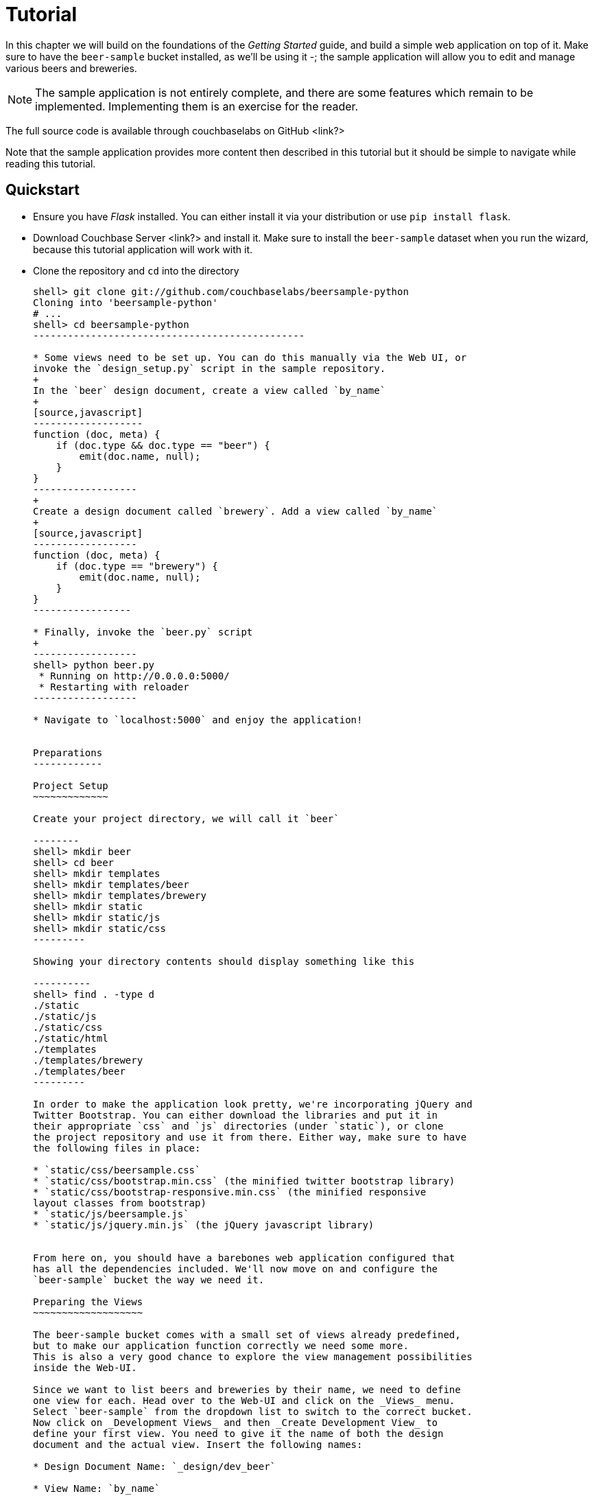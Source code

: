 Tutorial
========

In this chapter we will build on the foundations of the _Getting Started_ guide,
and build a simple web application on top of it. Make sure to have the
`beer-sample` bucket installed, as we'll be using it -; the sample application
will allow you to edit and manage various beers and breweries.



[NOTE]
The sample application is not entirely complete, and there are some features
which remain to be implemented. Implementing them is an exercise for the
reader.

The full source code is available through couchbaselabs on GitHub <link?>

Note that the sample application provides more content then described in this
tutorial but it should be simple to navigate while reading this tutorial.

Quickstart
----------

* Ensure you have _Flask_ installed. You can either install it via your
distribution or use `pip install flask`.

* Download Couchbase Server <link?> and install it. Make sure to install the
`beer-sample` dataset when you run the wizard, because this tutorial application
will work with it.


* Clone the repository and `cd` into the directory
+
------------------------------------------------
shell> git clone git://github.com/couchbaselabs/beersample-python
Cloning into 'beersample-python'
# ...
shell> cd beersample-python
-----------------------------------------------

* Some views need to be set up. You can do this manually via the Web UI, or
invoke the `design_setup.py` script in the sample repository.
+
In the `beer` design document, create a view called `by_name`
+
[source,javascript]
-------------------
function (doc, meta) {
    if (doc.type && doc.type == "beer") {
        emit(doc.name, null);
    }
}
------------------
+
Create a design document called `brewery`. Add a view called `by_name`
+
[source,javascript]
------------------
function (doc, meta) {
    if (doc.type == "brewery") {
        emit(doc.name, null);
    }
}
-----------------

* Finally, invoke the `beer.py` script
+
------------------
shell> python beer.py
 * Running on http://0.0.0.0:5000/
 * Restarting with reloader
------------------

* Navigate to `localhost:5000` and enjoy the application!


Preparations
------------

Project Setup
~~~~~~~~~~~~~

Create your project directory, we will call it `beer`

--------
shell> mkdir beer
shell> cd beer
shell> mkdir templates
shell> mkdir templates/beer
shell> mkdir templates/brewery
shell> mkdir static
shell> mkdir static/js
shell> mkdir static/css
---------

Showing your directory contents should display something like this

----------
shell> find . -type d
./static
./static/js
./static/css
./static/html
./templates
./templates/brewery
./templates/beer
---------

In order to make the application look pretty, we're incorporating jQuery and
Twitter Bootstrap. You can either download the libraries and put it in
their appropriate `css` and `js` directories (under `static`), or clone
the project repository and use it from there. Either way, make sure to have
the following files in place:

* `static/css/beersample.css`
* `static/css/bootstrap.min.css` (the minified twitter bootstrap library)
* `static/css/bootstrap-responsive.min.css` (the minified responsive
layout classes from bootstrap)
* `static/js/beersample.js`
* `static/js/jquery.min.js` (the jQuery javascript library)


From here on, you should have a barebones web application configured that
has all the dependencies included. We'll now move on and configure the
`beer-sample` bucket the way we need it.

Preparing the Views
~~~~~~~~~~~~~~~~~~~

The beer-sample bucket comes with a small set of views already predefined,
but to make our application function correctly we need some more.
This is also a very good chance to explore the view management possibilities
inside the Web-UI.

Since we want to list beers and breweries by their name, we need to define
one view for each. Head over to the Web-UI and click on the _Views_ menu.
Select `beer-sample` from the dropdown list to switch to the correct bucket.
Now click on _Development Views_ and then _Create Development View_ to
define your first view. You need to give it the name of both the design
document and the actual view. Insert the following names:

* Design Document Name: `_design/dev_beer`

* View Name: `by_name`

The next step is to define the `map` and (optional) `reduce` functions. In our
examples, we won't use the reduce functions at all but you can play around and
see what happens. Insert the following map function (that's JavaScript) and
click `Save`.

[source,javascript]
-------------------
function (doc, meta) {
  if(doc.type && doc.type == "beer") {
    emit(doc.name, null);
  }
}
-------------------

Every map function takes the full document (`doc`) and its associated metadata
(`meta`) as the arguments. You are then free to inspect this data and emit a
result when you want to have it in your index. In our case we emit the name
of the beer (`doc.name`) when the document both has a `type` field and the
`type` is `beer`. We don't need to emit a value - that's we we are using
`null` here. It's always advisable to keep the index as small as possible.
Resist the urge to include the full document through `emit(meta.id, doc)`,
because it will increase the size of your view indexes. If you need to access
the full document (or large parts), then use the `include_docs` in the `query`
method, which will return `ViewRow` objects together with their documents. You
can also call `cb.get(row.docid)` as well, to get the individual doc for a
single row. The resulting retrieval of the document may be slightly out of
sync with your view, but it will be fast and efficient.

Now we need to do (nearly) the same for our breweries. Since you already know
how to do this, here is all the information you need to create it:

* Design Document Name: `_design/dev_brewery`

* View Name: `by_name`

* Map Function:
+
[source,javascript]
-------------------
function (doc, meta) {
  if(doc.type && doc.type == "brewery") {
    emit(doc.name, null);
  }
}
-------------------

The final step that you need to do is to push the design documents in
production. While the design documents are in development, the index
is only applied on the local node. Since we want to have the index on the whole
dataset, click the _Publish_ button on both design documents (and accept any
info popup that warns you from overriding the old one).

For more information about using views for indexing and querying from
Couchbase Server, here are some useful resources:

* General Information: Couchbase Server Manual: Views and Indexes.

* Sample Patterns: to see examples and patterns you can use for views, see Couchbase Views, Sample Patterns.

* Timestamp Pattern: many developers frequently ask about extracting information based on date or time. To find out more, see Couchbase Views, Sample Patterns.

Structure of the Flask Application
~~~~~~~~~~~~~~~~~~~~~~~~~~~~~~~~~~

We'll be showing bits and pieces of the web app as it pertains to specific sections.
The entire file is less than 300 lines long, and can be inspected by looking
into the `beer.py` file in the repository.

First, our imports

We need some extra imports to be able to handle exceptions properly
and let us build better view queries.

[source,Python]
.beer.py (imports)
----------------------------------
from collections import namedtuple
import json

from flask import Flask, request, redirect, abort, render_template

from couchbase import Couchbase
from couchbase.exceptions import KeyExistsError
from couchbase.views.iterator import RowProcessor
from couchbase.views.params import UNSPEC, Query
----------------------------------


Then, we want to set some constants for our application.
[source,Python]
.beer.py (configuration)
---------------------------------
DATABASE = 'beer-sample'
HOST = 'localhost'
ENTRIES_PER_PAGE = 30
---------------------------------

The `ENTRIES_PER_PAGE` variable is used later on to configure how many beers and
breweries to show in the search results.


Now, we're ready to create our `Flask` application instance
[source,Python]
.beer.py (creating the application)
-----------------------------------
app = Flask(__name__, static_url_path='')
app.config.from_object(__name__)
-----------------------------------

The first line creates a new Flask application. The first argument is the
module in which the application is defined. Since we're only using a
single file as our application, we can use `__name__` which expands to
the name of the current file being executed (minus the `.py` suffix).

The second argument instructs Flask to treat unrouted URLs as being
requests for files located in the `static` directory we created
earlier. This will allow our templates to load the required `.js`
and `.css` files.

The second line creates a configuration object for our `app`. The
argument is the name of the module to scan for configuration directives.
Flask scans this module for variable names in `UPPER_CASE` and places
them in the `app.config` dictionary.



Then, define a function to give us a database connection
[source,Python]
.beer.py (generating a Connection object)
-----------------------------------------
def connect_db():
    return Couchbase.connect(
        bucket=app.config['DATABASE'],
        host=app.config['HOST'])

db = connect_db()
---------------------------------------

You already know how to connect to a Couchbase cluster, we'll skip the
explanation here.

The second line sets the module-level `db` variable to be the `Connection` object.
While in larger applications this is probably not a good idea, since this is a
simple app, we can get away with it.


The Welcome Page
~~~~~~~~~~~~~~~~

The first route we will implement is that of the `welcome` page, i.e. the page
which is displayed when someone will go to the root of your site. Since there
is no Couchbase interaction involved, we just tell Flask to render the template.

[source,python]
---------------
@app.route('/')
def welcome():
    return render_template('welcome.html')

app.add_url_rule('/welcome', view_func=welcome)
---------------

The `welcome.html` is actually a _Jinja_ template inside the
`templates` directory. Its contents is displayed here:

.templates/welcome.html
---------------
{% extends "layout.html" %}
{% block body %}
<div class="span6">
  <div class="span12">
    <h4>Browse all Beers</h4>
    <a href="/beers" class="btn btn-warning">Show me all beers</a>
    <hr />
  </div>
  <div class="span12">
    <h4>Browse all Breweries</h4>
    <a href="/breweries" class="btn btn-info">Take me to the breweries</a>
  </div>
</div>
<div class="span6">
<div class="span6">
  <div class="span12">
    <h4>About this App</h4>
    <p>Welcome to Couchbase!</p>
    <p>This application helps you to get started on application
        development with Couchbase. It shows how to create, update and
        delete documents and how to work with JSON documents.</p>
  </div>
</div>

{% endblock %}
------------

The template simply provides some links to the brewery and beer pages (which are
shown later).

An interesting thing about this template is that it "inherits" from the common
`layout.html` template. All pages in the beer app will have a common header and
footer to them -- with only their `body` differing. Here we will show the
`layout.html` template.

.templates/layout.html
------------
<!DOCTYPE HTML>

<html lang="en">
  <head>
    <meta charset="utf-8">
    <title>Couchbase Python Beer Sample</title>
    <meta name="viewport" content="width=device-width, initial-scale=1.0">
    <meta name="description" content="The Couchbase Java Beer-Sample App">
    <meta name="author" content="Couchbase, Inc. 2013">

    <link href="/css/bootstrap.min.css" rel="stylesheet">
    <link href="/css/beersample.css" rel="stylesheet">
    <link href="/css/bootstrap-responsive.min.css" rel="stylesheet">

    <!-- HTML5 shim, for IE6-8 support of HTML5 elements -->
    <!--[if lt IE 9]>
      <script src="http://html5shim.googlecode.com/svn/trunk/html5.js"></script>
    <![endif]-->
  </head>

  <body>
    <div class="container-narrow">
      <div class="masthead">
        <ul class="nav nav-pills pull-right">
          <li><a href="/welcome">Home</a></li>
          <li><a href="/beers">Beers</a></li>
          <li><a href="/breweries">Breweries</a></li>
        </ul>
        <h2 class="muted">Couchbase Beer Sample</h2>
      </div>
      <hr>
      <div class="row-fluid">
        <div class="span12">
            {% block body %}{% endblock %}
        </div>
      </div>
      <hr>
      <div class="footer">
        <p>&copy; Couchbase, Inc. 2013</p>
      </div>
    </div>
    <script src="/js/jquery.min.js"></script>
    <script src="/js/bootstrap.min.js"></script>
    <script src="/js/beersample.js"></script>
  </body>
</html>
----------------

If you start your app now, you should be able to navigate to `localhost:5000`
and see the welcome page. You'll get a 404 if you try to visit any links though -
this is because we haven't implemented them yet. Let's do that now!

Managing Beers
~~~~~~~~~~~~~~

Showing Beers
^^^^^^^^^^^^^

Now we're finally getting into the cooler stuff of this tutorial.

First, we'll implement several classes for our pages to use.

[source,Python]
------------------

class Beer(object):
    def __init__(self, id, name, doc=None):
        self.id = id
        self.name = name
        self.brewery = None
        self.doc = doc

    def __getattr__(self, name):
        if not self.doc:
            return ""
        return self.doc.get(name, "")


class BeerListRowProcessor(object):
    """
    This is the row processor for listing all beers (with their brewery IDs).
    """
    def handle_rows(self, rows, connection, include_docs):
        ret = []
        by_docids = {}

        for r in rows:
            b = Beer(r['id'], r['key'])
            ret.append(b)
            by_docids[b.id] = b

        keys_to_fetch = [ x.id for x in ret ]
        docs = connection.get_multi(keys_to_fetch, quiet=True)

        for beer_id, doc in docs.items():
            if not doc.success:
                ret.remove(beer)
                continue

            beer = by_docids[beer_id]
            beer.brewery_id = doc.value['brewery_id']

        return ret
-------------------------

First, we declare a simple `Beer` object. This isn't too fancy and we
could've probably just used a simple `dict` - however it allows us
to demonstrate the use of the `RowProcessor` interface (defined next).

In the beer listing page, we want to display each beer along with a link
to the brewery that produces it. However, we've defined the `beer/by_name`
view to only return the name of the beer. In order to obtain the brewery
we need to fetch each beer document and examine it. The document will
contain the Brewery ID which we can then use later on.

The `BeerListRowProcessor` is an implementation of the `RowProcessor`
interface which operates on the returned view rows.

For each raw JSON row, it creates a new `Beer` object; the first argument
is the document ID - which is used to provide a link to display more information
about the beer. The second is the name of the beer itself which we use in the
beer list on the webpage.

We also create a local variable called `by_docids` - this will allow us to get
a `Beer` object by its document ID- for reasons we will soon see.

After we've created all the beers, we create a list of document IDs to fetch
by using list comprehension. We pass this list to `get_multi` (passing
`quiet=True`, as there may be some inconsistencies between view indexes and
the actual documents).

While we could have made this simpler by performing an individual `get` on
each `beer.id`, this would have been less efficient in terms of network usage.

Now that we have the beer documents, it's time to set each beer's `brewery_id`
to its relevant value.

We first check to see that each document was successful in being retrieved; then
we look up the corresponding `Beer` object by getting it from the `by_docids`
dictionary using the `beer_id` as the key.

Then, we extract the `brewery_id` field from the document and place it into the
`Beer` object.

Finally, we return the list of populated beers. The `View` object (returned by
the `query` function) will now yield results from it as we iterate over it.



Before we forget, let's put this all together:

[source,Python]
---------------
@app.route('/beers')
def beers():
    rp = BeerListRowProcessor()
    rows = db.query("beer", "by_name",
                    limit=ENTRIES_PER_PAGE,
                    row_processor=rp)

    return render_template('beer/index.html', results=rows)
----------------

We tell flask to route requests to `/beers` to this function.
We create an instance of the `BeerListRowProcessor` function we just defined
above.

We then execute a view query using the `query` method; passing it the name of the
design and view (`beer` and `by_name`, respsectively).

We set the `limit` directive to the aforementioned `ENTRIES_PER_PAGE` directive;
so as not to flood a single webpage with many results.

We finally tell the `query` method to use our own `BeerListRowProcessor` for
processing the results.

We then direct the template engine to render the `beer/index.html` template,
setting the template variable `rows` to the iterable returned by the `query`
function.

Here is the `beer/index.html` template:

.beer/index.html
--------------------------------------
{% extends "layout.html" %}
{% block body %}

<h3>Browse Beers</h3>
<form class="navbar-search pull-left">
    <input id="beer-search" type="text" class="search-query" placeholder="Search for Beers">
</form>


<table id="beer-table" class="table table-striped">
    <thead>
        <tr>
            <th>Name</th>
            <th>Brewery</th>
            <th></th>
        </tr>
    </thead>
    <tbody>
        {% for beer in results %}
        <tr>
            <td><a href="/beers/show/{{beer.id}}">{{beer.name}}</a></td>
            <td><a href="/breweries/show/{{beer.brewery_id}}">To Brewery</a></td>
            <td>
                <a class="btn btn-small btn-warning" href="/beers/edit/{{beer.id}}">Edit</a>
                <a class="btn btn-small btn-danger" href="/beers/delete/{{beer.id}}">Delete</a>
            </td>
        </tr>
        {% endfor %}
    </tbody>
</table>

<div>
    <a class="btn btn-small btn-success" href="/beers/create">Add Beer</a>
</div>

{% endblock %}
------------------------------------

We're using _Jinja_ `{% for %}` blocks to iterate and emit a fragment of HTML
for each `Beer` object returned by the query.


If you navigate to `localhost:5000/beers`, you'll see a listing of beers now.
Each beer will have an `To Brewery`, `Edit`, and `Delete` button.

On the bottom of the page, you can also see a button `Add Beer` which will allow
you to define new beers.

Let's implement the `Delete` button next!

Deleting Beers
^^^^^^^^^^^^^^

Due to the simplicity of Couchbase and Flask, we can implement a single method
to delete both beers and breweries:

[source,Python]
---------------------------------
@app.route('/<otype>/delete/<id>')
def delete_object(otype, id):
    try:
        db.delete(id)
        return redirect('/welcome')

    except NotFoundError:
        return "No such {0} '{1}'".format(otype, id), 404
----------------------------------

Here we tell flask to route any URL which has as its second component the string
`delete` to this method. The paths in `<angle brackets>` are routing tokens
which flask passes to the handler as arguments.

When we get an ID, we try to delete it by using the `delete` method. We use a
`try` block. If successful, we redirect to the welcome page; but if the key
does not exist, we return with an error message and a `404` status code.


You can now access this page by going to `localhost:5000/beers/delete/nonexistent`
and get a 404. Or you can delete a beer by clicking on one of the `Delete` buttons
in the `/beers` page!

Displaying Beers
^^^^^^^^^^^^^^^^

Here we will demonstrate how you can display the beers. In this case, we display
a page showing all the fields and values of a given beer.

[source,python]
---------------
@app.route('/beers/show/<beer_id>')
def show_beer(beer_id):
    doc = db.get(beer_id, quiet=True)
    if not doc.success:
        return "No such beer {0}".format(beer_id), 404


    return render_template(
        'beer/show.html',
        beer=Beer(beer_id, doc.value['name'], doc.value))

--------------

Like for the `delete` action, we first check to see that the beer exists.
We are passed the beer ID as the last part of the URL - this is passed to
us as the `beer_id`.

In order to display the information for the given beer ID, we simply call
the connection's `get` method with the `beer_id` argument. We also pass
the `quiet` parameter so that we don't receive an exception if the beer
does not exist.

We then check to see that the `success` property of the returned `Result`
object is true. If it isn't we return an HTTP `404` error.

If the beer exists, we construct a new `Beer` object; passing it the ID
and the `name` field within the value dictionary.

We then pass this beer to the `templates/beer/show.html` template which
we'll show here:

.templates/beer/show.html
-------------------------
{% extends "layout.html" %}
{% block body %}

{% set display = beer.doc %}
{% set brewery_id = display['brewery_id'] %}

<h3>Show Details for Beer "{{beer.name}}"</h3>
<table class="table table-striped">
    <tbody>
        <tr>
            <td><strong>brewery_id</strong></td>
            <td><a href="/breweries/show/{{brewery_id}}">{{brewery_id}}</a></td>
        </tr>
        {% for k, v in display.items() if not k == "brewery_id" %}
        <tr>
            <td><strong>{{k}}</strong></td>
            <td>{{v}}</td>
        </tr>
        {% endfor %}
    </tbody>
</table>

<a class="btn btn-medium btn-warning"
    href="/beers/edit/{{beer.id}}">Edit</a>
<a class="btn btn-medium btn-danger"
    href="/beers/delete/{{beer.id}}">Delete</a>

{% endblock %}
-----------------------

Here we make the `display` variable in a special `{% set %}` directive.
This makes dealing with the rest of the code simpler.

The next thing we do is extract the `brewery_id`, and create a special
entry with a link pointing to the page to display the actual brewery.

The next thing we do is iterate over the rest of the fields (omitting the
brewery ID); printing out the key and value of each.

Finally, we provide links at the bottom to `Edit` and `Delete` the beer.

Editing Beers
^^^^^^^^^^^^^

[source,Python]
---------------
def normalize_beer_fields(form):
    doc = {}
    for k, v in form.items():
        name_base, fieldname = k.split('_', 1)
        if name_base != 'beer':
            continue

        doc[fieldname] = v

    if not 'name' in doc or not doc['name']:
        return (None, ("Must have name", 400))

    if not 'brewery_id' in doc or not doc['brewery_id']:
        return (None, ("Must have brewery ID", 400))

    if not db.get(doc['brewery_id'], quiet=True).success:
        return (None,
                ("Brewery ID {0} not found".format(doc['brewery_id']), 400))

    return doc, None

@app.route('/beers/edit/<beer>', methods=['GET'])
def edit_beer_display(beer):
    bdoc = db.get(beer, quiet=True)
    if not bdoc.success:
        return "No Such Beer", 404

    return render_template('beer/edit.html',
                           beer=Beer(beer, bdoc.value['name'], bdoc.value),
                           posturl='/beers/edit/' + beer,
                           is_create=False)


@app.route('/beers/edit/<beer>', methods=['POST'])
def edit_beer_submit(beer):
    doc, err = normalize_beer_fields(request.form)

    if not doc:
        return err

    db.set(beer, doc)
    return redirect('/beers/show/' + beer)
---------------

We define two handlers for editing. The first is the `GET` method for
`/beers/edit/<beer>` which displays a nice HTML form in which we can
use to edit it. It passes the template the `Beer` object, a boolean
parameter indicating that this is _not_ a new beer (as the same template is
also used for the `Create Beer` form), and finally the URL to `POST` to when
the form is submitted.


The second is the `POST` handler which validates the input. The post handler
calls the `normalize_beer_fields` function.

This function converts
the form fields into properly formed names for the beer document; then it checks
to see that the beer has a valid `name`. It then checks to see that a
`brewery_id` was specified and that it indeed exists.
Once these checks have passed, it returns a tuple of (`doc`, `None`).

The `POST` handler checks to see that the second element of the tuple
is false - if it isn't, then it's an error code, and the first element
becomes the error message.

Otherwise, the first element becomes the document.

It then sets the document in Couchbase using the `set` method.


The template is rather wordy as we enumerate all the possible fields with a nice
description :)

.templates/beer/edit.html
-------------------------
{% extends "layout.html" %}
{% block body %}

{% if is_create %}
<h3>Create Beer</h3>
{% else %}
<h3>Editing {{beer.name}}</h3>
{% endif %}

<form method="post" action="">
  <fieldset>
    <legend>General Info</legend>
    <div class="span12">
      <div class="span6">
        <label>Name</label>
        <input type="text" name="beer_name" placeholder="The name of the beer." value="{{beer.name}}">

        <label>Description</label>
        <input type="text" name="beer_description" placeholder="A short description." value="{{beer.description}}">
      </div>
      <div class="span6">
        <label>Style</label>
        <input type="text" name="beer_style" placeholder="Bitter? Sweet? Hoppy?" value="{{beer.style}}">

        <label>Category</label>
        <input type="text" name="beer_category" placeholder="Ale? Stout? Lager?" value="{{beer.category}}">
      </div>
    </div>
  </fieldset>
  <fieldset>
    <legend>Details</legend>
    <div class="span12">
      <div class="span6">
        <label>Alcohol (ABV)</label>
        <input type="text" name="beer_abv" placeholder="The beer's ABV" value="{{beer.abv}}">

        <label>Biterness (IBU)</label>
        <input type="text" name="beer_ibu" placeholder="The beer's IBU" value="{{beer.ibu}}">
      </div>
      <div class="span6">
        <label>Beer Color (SRM)</label>
        <input type="text" name="beer_srm" placeholder="The beer's SRM" value="{{beer.srm}}">

        <label>Universal Product Code (UPC)</label>
        <input type="text" name="beer_upc" placeholder="The beer's UPC" value="{{beer.upc}}">
      </div>
    </div>
  </fieldset>
  <fieldset>
    <legend>Brewery</legend>
    <div class="span12">
      <div class="span6">
        <label>Brewery</label>
        <input type="text" name="beer_brewery_id" placeholder="The brewery" value="{{beer.brewery_id}}">
      </div>
    </div>
  </fieldset>
  <div class="form-actions">
      <button type="submit" class="btn btn-primary">Save changes</button>
  </div>
</form>

{% endblock %}
---------------------

The template first checks the `is_create` variable - if it's `False`, then we're
editing an existing beer, and the caption is filled with that name. Otherwise,
it's titled as `Create Beer`.


Creating Beers
^^^^^^^^^^^^^^

This is largely the same as editing beers:

[source,Python]
---------------
@app.route('/beers/create')
def create_beer_display():
    return render_template('beer/edit.html', beer=Beer('', ''), is_create=True)

@app.route('/beers/create', methods=['POST'])
def create_beer_submit():
    doc, err = normalize_beer_fields(request.form)
    if not doc:
        return err

    id = '{0}-{1}'.format(doc['brewery_id'],
                          doc['name'].replace(' ', '_').lower())
    try:
        db.add(id, doc)
        return redirect('/beers/show/' + id)

    except KeyExistsError:
        return "Beer already exists!", 400
----------------

Here we display the same form as the one for editing beers, except we set the
`is_create` parameter to True, and pass an empty `Beer` object - needed because
the template still tries to populate the form fields with 'existing' values.

In the `POST` handler, we call `normalize_beer_field` as above when editing
beers.

Since we're creating a _new_ beer, we use the `add` method instead. This will
raise an exception if the beer already exists. We catch this and display it to
the user.

If all things went well, the user is redirected to the beer display page for the
newly created beer.

Searching Beers
^^^^^^^^^^^^^^^

In the beer listing page above, you may have noticed a search box at the top.
We can use it to dynamically filter our table based on user input. We'll use
_Javascript_ at the client layer to perform the querying and filtering, and
views with range queries at the server (flask) layer to return the results.

Before we implement the Python-level search method, we need to put the following
in the `static/js/beersample.js` file (if it's not there already) to listen
on searchbox changes and update the table with the resulting JSON (which will
be returned from the search method):

[source,Javascript]
.static/js/beersample.js (snippet)
-----------------------------------
$(document).ready(function() {

    /**
     * AJAX Beer Search Filter
     */
    $("#beer-search").keyup(function() {
       var content = $("#beer-search").val();
       if(content.length >= 0) {
           $.getJSON("/beers/search", {"value": content}, function(data) {
               $("#beer-table tbody tr").remove();
               for(var i=0;i<data.length;i++) {
                   var html = "<tr>";
                   html += "<td><a href=\"/beers/show/"+data[i].id+"\">"+data[i].name+"</a></td>";
                   html += "<td><a href=\"/breweries/show/"+data[i].brewery+"\">To Brewery</a></td>";
                   html += "<td>";
                   html += "<a class=\"btn btn-small btn-warning\" href=\"/beers/edit/"+data[i].id+"\">Edit</a>\n";
                   html += "<a class=\"btn btn-small btn-danger\" href=\"/beers/delete/"+data[i].id+"\">Delete</a>";
                   html += "</td>";
                   html += "</tr>";
                   $("#beer-table tbody").append(html);
               }
           });
       }
    });
});

--------------------------------

The code waits for keyup events on the search field, and if they happen, it
issues an _AJAX_ query on the search function within the app. The search
handler computes the result (using views) and returns it as JSON. The
JavaScript then clears the table, iterates over the results, and creates
new rows.

The search handler looks like this:

[source,Python]
-------------------------------
def return_search_json(ret):
    response = app.make_response(json.dumps(ret))
    response.headers['Content-Type'] = 'application/json'
    return response

@app.route('/beers/search')
def beer_search():
    value = request.args.get('value')
    q = Query()
    q.mapkey_range = [value, value + Query.STRING_RANGE_END]
    q.limit = ENTRIES_PER_PAGE

    ret = []

    rp = BeerListRowProcessor()
    res = db.query("beer", "by_name",
                   row_processor=rp,
                   query=q,
                   include_docs=True)

    for beer in res:
        ret.append({'id' : beer.id,
                    'name' : beer.name,
                    'brewery' : beer.brewery_id})

    return return_search_json(ret)
--------------------------------

The `beer_search` function first extracts the user input by examining the query
string from the request.

It then creates a `Query` object; the `Query` object then has its `mapkey_range`
property set to a list of two elements; the first is the user input, and the
second is the user input with the magic `STRING_RANGE_END` string appended to it.
This form of range indicates that all keys which start with the user input
(`value`) will be returned. If we just provided a single element, results
would also contain matches which are lexically "greater" than the user input;
if we just provided the same value for the second and first elements, only
items which matched the string exactly would be returned.

The special `STRING_RANGE_END` is actually a `u"\uEFF"` UTF-8 character, which
for the view engine means "end here". You need to get used to it a bit, but it's
actually very neat and efficient.

We re-use our `BeerListRowProcessor` class to filter the results here (as the
data required is the same as that of the beer listing (`beer/index.html`) page.

However we need to return a JSON array of
`{ "id" : "beer_id", "name" : "beer_name", "brewery" : "the_brewery_id" }` - so
we need to convert the rows into JSON first. This is done by the
`return_search_json` function.

Now your search box should work nicely.

Managing Breweries
~~~~~~~~~~~~~~~~~~

While this is implemented in the repository above, it is left as an exercise to
the reader to work out some more details.

Wrapping Up
~~~~~~~~~~~

The tutorial presented an easy approach to start a web application with
Couchbase Server as the underlying data source. If you want to dig a
little bit deeper, the full source code on couchbaselabs on GitHub has
more code to learn from. This may be extended and updated from time to time.

Of course, this is only the starting point for Couchbase, but together
with the Getting Started Guide, you should now be well equipped to
start exploring Couchbase Server on your own. Have fun working with Couchbase!

Food For Thought
^^^^^^^^^^^^^^^^

There are some things still not implemented in the example; here is some food
for thought.

* When deleting a brewery, ensure it has no beers dependent on it.
* Provide a search where one can query beers beloning to a given brewery
* Handle concurrent updates to a beer and/or brewery
* Implement a 'like' feature, where one can like a beer or a brewery;
likewise, they can unlike one as well!
